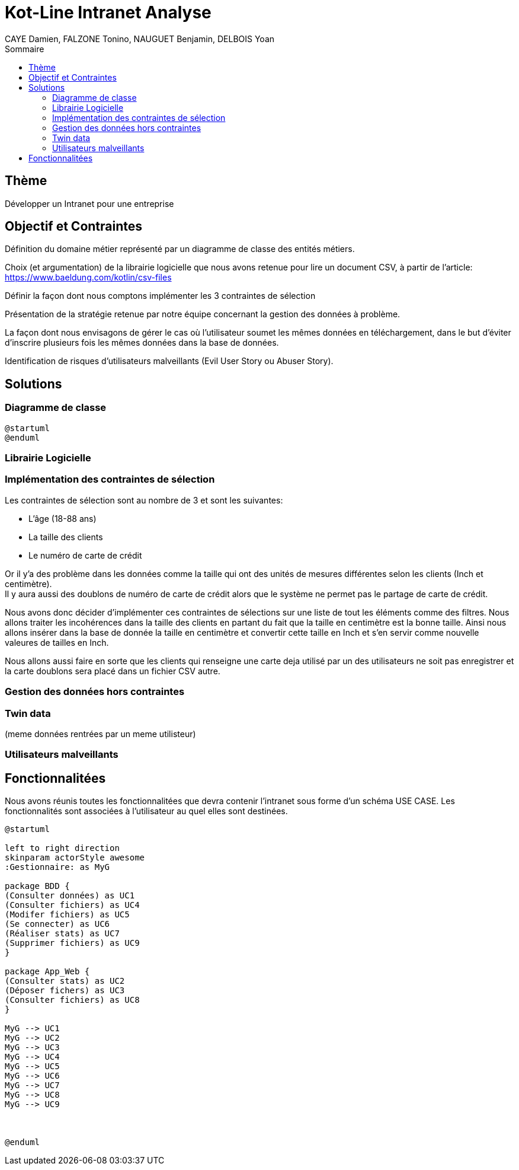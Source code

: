 = Kot-Line Intranet Analyse
:author: CAYE Damien, FALZONE Tonino, NAUGUET Benjamin, DELBOIS Yoan
:docdate: 2022-11-21
:asciidoctor-version:1.1
:description: Projet pédagogique d'initiation à Kotlin
:icons: font
:listing-caption: Listing
:toc-title: Sommaire
:toc: left
:toclevels: 4

== Thème

Développer un Intranet pour une entreprise

== Objectif et Contraintes

Définition du domaine métier représenté par un diagramme de classe des entités métiers.

Choix (et argumentation) de la librairie logicielle que nous avons retenue pour lire un document CSV, à partir de l'article: https://www.baeldung.com/kotlin/csv-files

Définir la façon dont nous comptons implémenter les 3 contraintes de sélection

Présentation de la stratégie retenue par notre équipe concernant la gestion des données à problème.

La façon dont nous envisagons de gérer le cas où l’utilisateur soumet les mêmes données en téléchargement, dans le but d’éviter d’inscrire plusieurs fois les mêmes données dans la base de données.

Identification de risques d’utilisateurs malveillants (Evil User Story ou Abuser Story).

== Solutions

=== Diagramme de classe
[plantuml]
----

@startuml
@enduml
----
=== Librairie Logicielle

=== Implémentation des contraintes de sélection
Les contraintes de sélection sont au nombre de 3 et sont les suivantes:

* L'âge (18-88 ans)
* La taille des clients
* Le numéro de carte de crédit

Or il y'a des problème dans les données comme la taille qui ont des unités de mesures différentes selon les clients (Inch et centimètre). +
Il y aura aussi des doublons de numéro de carte de crédit alors que le système ne permet pas le partage de carte de crédit.

Nous avons donc décider d'implémenter ces contraintes de sélections sur une liste de tout les éléments comme des filtres.
Nous allons traiter les incohérences dans la taille des clients en partant du fait que la taille en centimètre est la bonne taille.
Ainsi nous allons insérer dans la base de donnée la taille en centimètre et convertir cette taille en Inch et s'en servir comme nouvelle valeures de tailles en Inch.

Nous allons aussi faire en sorte que les clients qui renseigne une carte deja utilisé par un des utilisateurs ne soit pas enregistrer et la carte doublons sera placé dans un fichier CSV autre.

=== Gestion des données hors contraintes

=== Twin data
(meme données rentrées par un meme utilisteur)

=== Utilisateurs malveillants


== Fonctionnalitées
Nous avons réunis toutes les fonctionnalitées que devra contenir l'intranet sous forme d'un schéma USE CASE.
 Les fonctionnalités sont associées à l'utilisateur au quel elles sont destinées.
[plantuml]
----

@startuml

left to right direction
skinparam actorStyle awesome
:Gestionnaire: as MyG

package BDD {
(Consulter données) as UC1
(Consulter fichiers) as UC4
(Modifer fichiers) as UC5
(Se connecter) as UC6
(Réaliser stats) as UC7
(Supprimer fichiers) as UC9
}

package App_Web {
(Consulter stats) as UC2
(Déposer fichers) as UC3
(Consulter fichiers) as UC8
}

MyG --> UC1
MyG --> UC2
MyG --> UC3
MyG --> UC4
MyG --> UC5
MyG --> UC6
MyG --> UC7
MyG --> UC8
MyG --> UC9



@enduml
----
